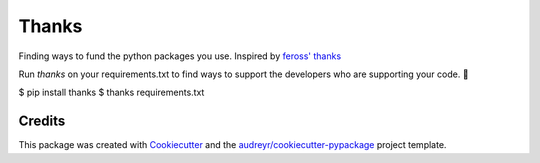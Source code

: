 ======
Thanks
======


.. image:: https://img.shields.io/pypi/v/thanks.svg
        :target: https://pypi.python.org/pypi/thanks

.. image:: https://img.shields.io/travis/phildini/thanks.svg
        :target: https://travis-ci.org/phildini/thanks

.. image:: https://readthedocs.org/projects/thanks/badge/?version=latest
        :target: https://thanks.readthedocs.io/en/latest/?badge=latest
        :alt: Documentation Status


Finding ways to fund the python packages you use. Inspired by `feross' thanks`_

Run `thanks` on your requirements.txt to find ways to support the developers
who are supporting your code. 💚

.. code-block:: bash
$ pip install thanks
$ thanks requirements.txt


Credits
-------

This package was created with Cookiecutter_ and the `audreyr/cookiecutter-pypackage`_ project template.

.. _Cookiecutter: https://github.com/audreyr/cookiecutter
.. _`audreyr/cookiecutter-pypackage`: https://github.com/audreyr/cookiecutter-pypackage
.. _feross' thanks: https://github.com/feross/thanks
